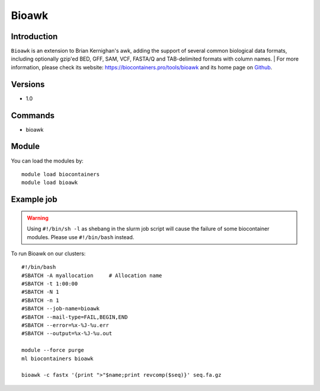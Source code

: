 .. _backbone-label:

Bioawk
==============================

Introduction
~~~~~~~~
``Bioawk`` is an extension to Brian Kernighan's awk, adding the support of several common biological data formats, including optionally gzip'ed BED, GFF, SAM, VCF, FASTA/Q and TAB-delimited formats with column names. | For more information, please check its website: https://biocontainers.pro/tools/bioawk and its home page on `Github`_.

Versions
~~~~~~~~
- 1.0

Commands
~~~~~~~
- bioawk

Module
~~~~~~~~
You can load the modules by::
    
    module load biocontainers
    module load bioawk

Example job
~~~~~
.. warning::
    Using ``#!/bin/sh -l`` as shebang in the slurm job script will cause the failure of some biocontainer modules. Please use ``#!/bin/bash`` instead.

To run Bioawk on our clusters::

    #!/bin/bash
    #SBATCH -A myallocation     # Allocation name 
    #SBATCH -t 1:00:00
    #SBATCH -N 1
    #SBATCH -n 1
    #SBATCH --job-name=bioawk
    #SBATCH --mail-type=FAIL,BEGIN,END
    #SBATCH --error=%x-%J-%u.err
    #SBATCH --output=%x-%J-%u.out

    module --force purge
    ml biocontainers bioawk

    bioawk -c fastx '{print ">"$name;print revcomp($seq)}' seq.fa.gz


.. _Github: https://github.com/lh3/bioawk
